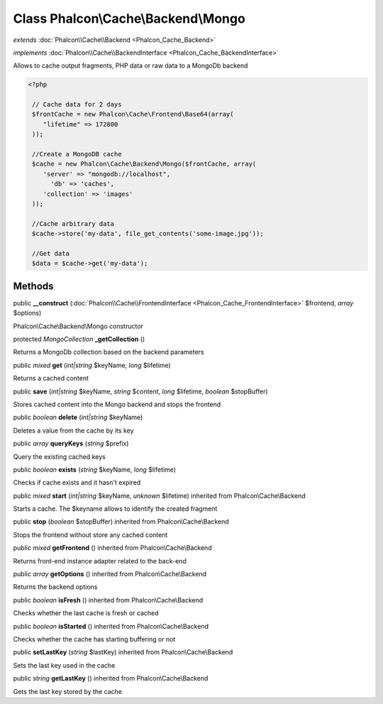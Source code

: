 Class **Phalcon\\Cache\\Backend\\Mongo**
========================================

*extends* :doc:`Phalcon\\Cache\\Backend <Phalcon_Cache_Backend>`

*implements* :doc:`Phalcon\\Cache\\BackendInterface <Phalcon_Cache_BackendInterface>`

Allows to cache output fragments, PHP data or raw data to a MongoDb backend  

.. code-block:: php

    <?php

     // Cache data for 2 days
     $frontCache = new Phalcon\Cache\Frontend\Base64(array(
        "lifetime" => 172800
     ));
    
     //Create a MongoDB cache
     $cache = new Phalcon\Cache\Backend\Mongo($frontCache, array(
    	'server' => "mongodb://localhost",
          'db' => 'caches',
    	'collection' => 'images'
     ));
    
     //Cache arbitrary data
     $cache->store('my-data', file_get_contents('some-image.jpg'));
    
     //Get data
     $data = $cache->get('my-data');



Methods
---------

public  **__construct** (:doc:`Phalcon\\Cache\\FrontendInterface <Phalcon_Cache_FrontendInterface>` $frontend, *array* $options)

Phalcon\\Cache\\Backend\\Mongo constructor



protected *MongoCollection*  **_getCollection** ()

Returns a MongoDb collection based on the backend parameters



public *mixed*  **get** (*int|string* $keyName, *long* $lifetime)

Returns a cached content



public  **save** (*int|string* $keyName, *string* $content, *long* $lifetime, *boolean* $stopBuffer)

Stores cached content into the Mongo backend and stops the frontend



public *boolean*  **delete** (*int|string* $keyName)

Deletes a value from the cache by its key



public *array*  **queryKeys** (*string* $prefix)

Query the existing cached keys



public *boolean*  **exists** (*string* $keyName, *long* $lifetime)

Checks if cache exists and it hasn't expired



public *mixed*  **start** (*int|string* $keyName, *unknown* $lifetime) inherited from Phalcon\\Cache\\Backend

Starts a cache. The $keyname allows to identify the created fragment



public  **stop** (*boolean* $stopBuffer) inherited from Phalcon\\Cache\\Backend

Stops the frontend without store any cached content



public *mixed*  **getFrontend** () inherited from Phalcon\\Cache\\Backend

Returns front-end instance adapter related to the back-end



public *array*  **getOptions** () inherited from Phalcon\\Cache\\Backend

Returns the backend options



public *boolean*  **isFresh** () inherited from Phalcon\\Cache\\Backend

Checks whether the last cache is fresh or cached



public *boolean*  **isStarted** () inherited from Phalcon\\Cache\\Backend

Checks whether the cache has starting buffering or not



public  **setLastKey** (*string* $lastKey) inherited from Phalcon\\Cache\\Backend

Sets the last key used in the cache



public *string*  **getLastKey** () inherited from Phalcon\\Cache\\Backend

Gets the last key stored by the cache



